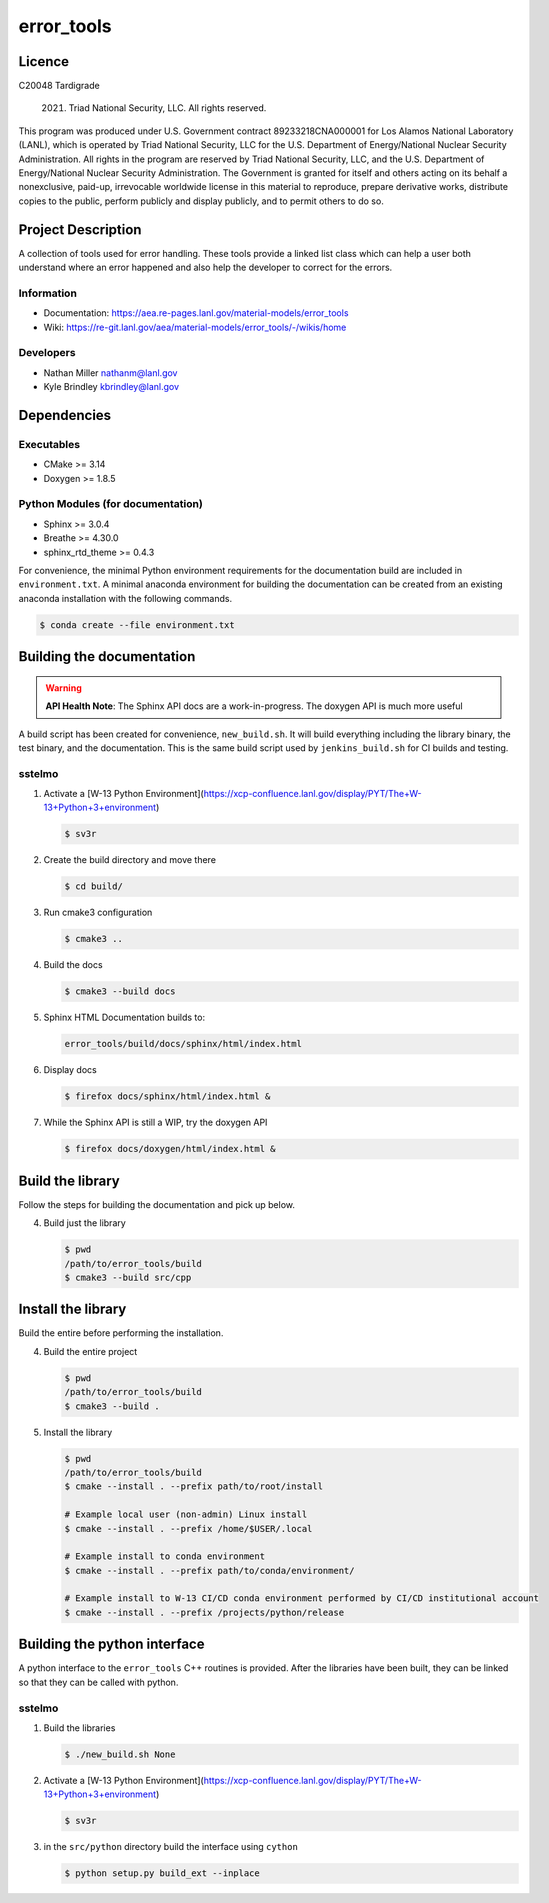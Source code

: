 ############
error\_tools
############

*******
Licence
*******

C20048 Tardigrade

 2021. Triad National Security, LLC. All rights reserved.
This program was produced under U.S. Government contract 89233218CNA000001 for Los Alamos
National Laboratory (LANL), which is operated by Triad National Security, LLC for the U.S.
Department of Energy/National Nuclear Security Administration. All rights in the program are
reserved by Triad National Security, LLC, and the U.S. Department of Energy/National Nuclear
Security Administration. The Government is granted for itself and others acting on its behalf a
nonexclusive, paid-up, irrevocable worldwide license in this material to reproduce, prepare
derivative works, distribute copies to the public, perform publicly and display publicly, and to permit
others to do so.

*******************
Project Description 
*******************

A collection of tools used for error handling. These tools provide a linked
list class which can help a user both understand where an error happened
and also help the developer to correct for the errors.

Information
===========

* Documentation: https://aea.re-pages.lanl.gov/material-models/error_tools
* Wiki: https://re-git.lanl.gov/aea/material-models/error_tools/-/wikis/home

Developers
==========

* Nathan Miller nathanm@lanl.gov
* Kyle Brindley kbrindley@lanl.gov

************
Dependencies
************

Executables
===========

* CMake >= 3.14
* Doxygen >= 1.8.5

Python Modules (for documentation)
==================================

* Sphinx >= 3.0.4
* Breathe >= 4.30.0
* sphinx\_rtd\_theme >= 0.4.3

For convenience, the minimal Python environment requirements for the
documentation build are included in ``environment.txt``. A minimal anaconda
environment for building the documentation can be created from an existing
anaconda installation with the following commands.
 
.. code-block:: bash

   $ conda create --file environment.txt

**************************
Building the documentation
**************************

.. warning::

   **API Health Note**: The Sphinx API docs are a work-in-progress. The doxygen
   API is much more useful

A build script has been created for convenience, ``new_build.sh``. It will build
everything including the library binary, the test binary, and the documentation.
This is the same build script used by ``jenkins_build.sh`` for CI builds and
testing.

sstelmo
=======

1) Activate a [W-13 Python Environment](https://xcp-confluence.lanl.gov/display/PYT/The+W-13+Python+3+environment)

   .. code-block:: bash

      $ sv3r

2) Create the build directory and move there

   .. code-block:: bash

      $ cd build/

3) Run cmake3 configuration
 
   .. code-block:: bash

      $ cmake3 ..

4) Build the docs

   .. code-block:: bash

      $ cmake3 --build docs

5) Sphinx HTML Documentation builds to:

   .. code-block:: bash

      error_tools/build/docs/sphinx/html/index.html

6) Display docs

   .. code-block:: bash

      $ firefox docs/sphinx/html/index.html &

7) While the Sphinx API is still a WIP, try the doxygen API

   .. code-block:: bash

      $ firefox docs/doxygen/html/index.html &

*****************
Build the library
*****************

Follow the steps for building the documentation and pick up below.

4) Build just the library

   .. code-block:: bash

      $ pwd
      /path/to/error_tools/build
      $ cmake3 --build src/cpp

*******************
Install the library
*******************

Build the entire before performing the installation.

4) Build the entire project

   .. code-block:: bash

      $ pwd
      /path/to/error_tools/build
      $ cmake3 --build .

5) Install the library

   .. code-block:: bash

      $ pwd
      /path/to/error_tools/build
      $ cmake --install . --prefix path/to/root/install

      # Example local user (non-admin) Linux install
      $ cmake --install . --prefix /home/$USER/.local

      # Example install to conda environment
      $ cmake --install . --prefix path/to/conda/environment/

      # Example install to W-13 CI/CD conda environment performed by CI/CD institutional account
      $ cmake --install . --prefix /projects/python/release

*****************************
Building the python interface
*****************************

A python interface to the ``error_tools`` C++ routines is provided. After the
libraries have been built, they can be linked so that they can be called with
python.

sstelmo
=======

1) Build the libraries

   .. code-block:: bash

      $ ./new_build.sh None

2) Activate a [W-13 Python Environment](https://xcp-confluence.lanl.gov/display/PYT/The+W-13+Python+3+environment)

   .. code-block:: bash

      $ sv3r

3) in the ``src/python`` directory build the interface using ``cython``

   .. code-block:: bash

      $ python setup.py build_ext --inplace
